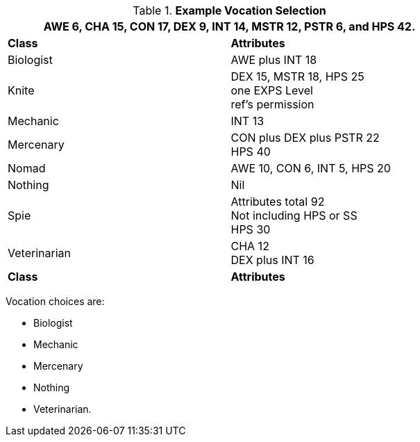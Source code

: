 // Table 8.1 Persona Class Requirements
.*Example Vocation Selection*
[width="75%",cols="2*<",frame="all", stripes="even"]
|===
2+<|AWE 6, CHA 15, CON 17, DEX 9, INT 14, MSTR 12, PSTR 6, and HPS 42.

s|Class
s|Attributes

|Biologist
|AWE plus INT 18

|[line-through]#Knite#
|[line-through]#DEX 15, MSTR 18, HPS 25 +
one EXPS Level + 
ref's permission#

|Mechanic
|INT 13

|Mercenary
|CON plus DEX plus PSTR 22 + 
HPS 40

|[line-through]#Nomad#
|[line-through]#AWE 10, CON 6, INT 5, HPS 20#

|Nothing
|Nil

|[line-through]#Spie#
|[line-through]#Attributes total 92 +
Not including HPS or SS +
HPS 30#

|Veterinarian
|CHA 12 + 
DEX plus INT 16

s|Class
s|Attributes
|===

Vocation choices are:

* Biologist
* Mechanic
* Mercenary
* Nothing
* Veterinarian.